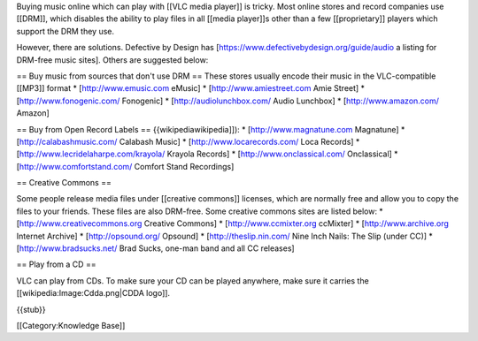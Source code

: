 Buying music online which can play with [[VLC media player]] is tricky.
Most online stores and record companies use [[DRM]], which disables the
ability to play files in all [[media player]]s other than a few
[[proprietary]] players which support the DRM they use.

However, there are solutions. Defective by Design has
[https://www.defectivebydesign.org/guide/audio a listing for DRM-free
music sites]. Others are suggested below:

== Buy music from sources that don't use DRM == These stores usually
encode their music in the VLC-compatible [[MP3]] format \*
[http://www.emusic.com eMusic] \* [http://www.amiestreet.com Amie
Street] \* [http://www.fonogenic.com/ Fonogenic] \*
[http://audiolunchbox.com/ Audio Lunchbox] \* [http://www.amazon.com/
Amazon]

== Buy from Open Record Labels == {{wikipediawikipedia]]): \*
[http://www.magnatune.com Magnatune] \* [http://calabashmusic.com/
Calabash Music] \* [http://www.locarecords.com/ Loca Records] \*
[http://www.lecridelaharpe.com/krayola/ Krayola Records] \*
[http://www.onclassical.com/ Onclassical] \*
[http://www.comfortstand.com/ Comfort Stand Recordings]

== Creative Commons ==

Some people release media files under [[creative commons]] licenses,
which are normally free and allow you to copy the files to your friends.
These files are also DRM-free. Some creative commons sites are listed
below: \* [http://www.creativecommons.org Creative Commons] \*
[http://www.ccmixter.org ccMixter] \* [http://www.archive.org Internet
Archive] \* [http://opsound.org/ Opsound] \* [http://theslip.nin.com/
Nine Inch Nails: The Slip (under CC)] \* [http://www.bradsucks.net/ Brad
Sucks, one-man band and all CC releases]

== Play from a CD ==

VLC can play from CDs. To make sure your CD can be played anywhere, make
sure it carries the [[wikipedia:Image:Cdda.png|CDDA logo]].

{{stub}}

[[Category:Knowledge Base]]
